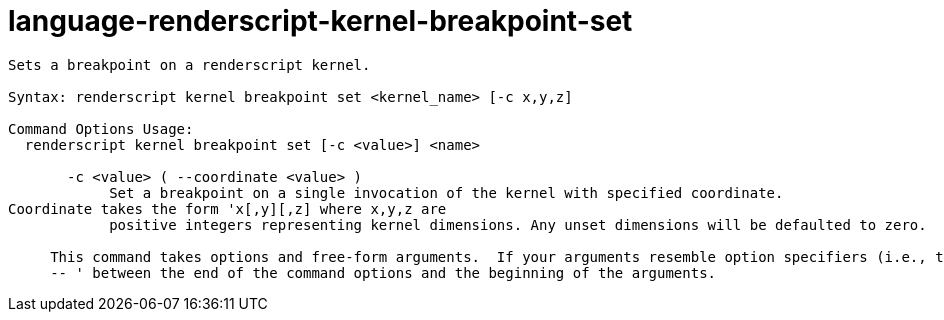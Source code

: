 = language-renderscript-kernel-breakpoint-set

----
Sets a breakpoint on a renderscript kernel.

Syntax: renderscript kernel breakpoint set <kernel_name> [-c x,y,z]

Command Options Usage:
  renderscript kernel breakpoint set [-c <value>] <name>

       -c <value> ( --coordinate <value> )
            Set a breakpoint on a single invocation of the kernel with specified coordinate.
Coordinate takes the form 'x[,y][,z] where x,y,z are
            positive integers representing kernel dimensions. Any unset dimensions will be defaulted to zero.
     
     This command takes options and free-form arguments.  If your arguments resemble option specifiers (i.e., they start with a - or --), you must use '
     -- ' between the end of the command options and the beginning of the arguments.
----